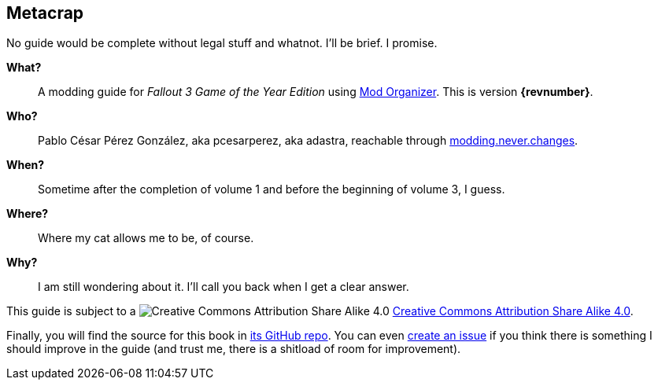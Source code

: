== Metacrap

No guide would be complete without legal stuff and whatnot. I'll be brief. I promise.

*What?*::
A modding guide for _Fallout 3 Game of the Year Edition_ using http://www.nexusmods.com/skyrim/mods/1334/[Mod Organizer]. This is version *{revnumber}*.

*Who?*::
Pablo César Pérez González, aka pcesarperez, aka adastra, reachable through mailto:modding.never.changes@gmail.com[modding.never.changes].

*When?*::
Sometime after the completion of volume 1 and before the beginning of volume 3, I guess.

*Where?*::
Where my cat allows me to be, of course.

*Why?*::
I am still wondering about it. I'll call you back when I get a clear answer.

This guide is subject to a image:https://i.creativecommons.org/l/by-sa/4.0/80x15.png["Creative Commons Attribution Share Alike 4.0", title="Creative Commons Attribution Share Alike 4.0"] https://creativecommons.org/licenses/by-sa/4.0/[Creative Commons Attribution Share Alike 4.0].

////
	The next block will be uncommented at the very end, when styles are added.
////

////
I have used several additional resources, like:

* Header image http://meduzarts.com/?portfolio=fallout-3[_Washington D.C. Destroyed_] (c) Bethesda Softworks LLC, by Daniel Kvasznicza for Meduzarts.
* Font https://fonts.google.com/specimen/Lora[Lora], by Cyreal, used in the document body.
* Font https://fonts.google.com/specimen/Ubuntu+Mono[Ubuntu Mono], by Dalton Maag, used in monospaced texts.
* Font http://www.fontspace.com/kenny-redman/321-impact[321 Impact], by Kenny Redman, used in the document headings.
* http://snapyourcolors.com/Chip/wiYPie[Custom palette] created with ColorSnap.
////

Finally, you will find the source for this book in https://github.com/pcesarperez/Modding-never-changes-vol-2[its GitHub repo]. You can even https://github.com/pcesarperez/Modding-never-changes-vol-2/issues[create an issue] if you think there is something I should improve in the guide (and trust me, there is a shitload of room for improvement).
